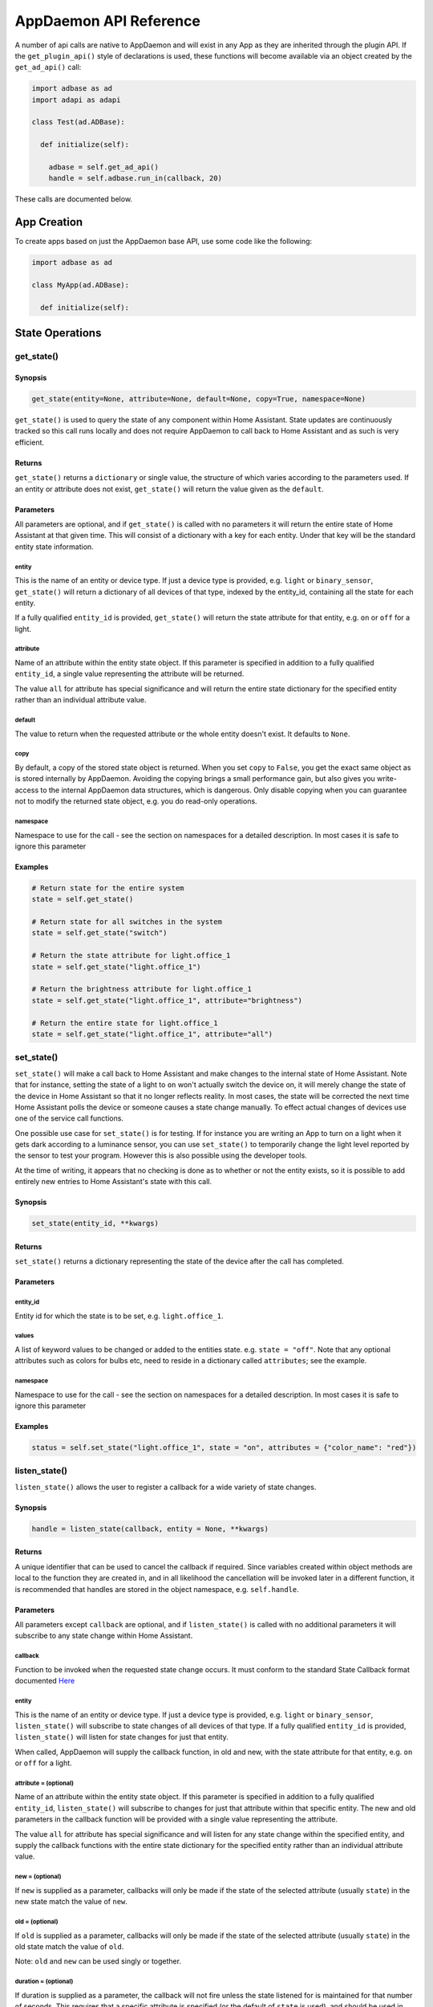 AppDaemon API Reference
=======================

A number of api calls are native to AppDaemon and will exist in any App as they are inherited through the plugin API. If the ``get_plugin_api()`` style of declarations is used, these functions will become available via an object created by the ``get_ad_api()`` call:

.. code:: python

    import adbase as ad
    import adapi as adapi

    class Test(ad.ADBase):

      def initialize(self):

        adbase = self.get_ad_api()
        handle = self.adbase.run_in(callback, 20)

These calls are documented below.

App Creation
------------

To create apps based on just the AppDaemon base API, use some code like the following:

.. code:: python

    import adbase as ad

    class MyApp(ad.ADBase):

      def initialize(self):


State Operations
----------------

get\_state()
~~~~~~~~~~~~

Synopsis
^^^^^^^^

.. code:: python

    get_state(entity=None, attribute=None, default=None, copy=True, namespace=None)

``get_state()`` is used to query the state of any component within Home
Assistant. State updates are continuously tracked so this call runs
locally and does not require AppDaemon to call back to Home Assistant
and as such is very efficient.

Returns
^^^^^^^

``get_state()`` returns a ``dictionary`` or single value, the structure of
which varies according to the parameters used. If an entity or attribute
does not exist, ``get_state()`` will return the value given as the
``default``.

Parameters
^^^^^^^^^^

All parameters are optional, and if ``get_state()`` is called with no
parameters it will return the entire state of Home Assistant at that
given time. This will consist of a dictionary with a key for each
entity. Under that key will be the standard entity state information.

entity
''''''

This is the name of an entity or device type. If just a device type is
provided, e.g. ``light`` or ``binary_sensor``, ``get_state()`` will
return a dictionary of all devices of that type, indexed by the
entity\_id, containing all the state for each entity.

If a fully qualified ``entity_id`` is provided, ``get_state()`` will
return the state attribute for that entity, e.g. ``on`` or ``off`` for a
light.

attribute
'''''''''

Name of an attribute within the entity state object. If this parameter
is specified in addition to a fully qualified ``entity_id``, a single
value representing the attribute will be returned.

The value ``all`` for attribute has special significance and will return
the entire state dictionary for the specified entity rather than an
individual attribute value.

default
'''''''

The value to return when the requested attribute or the whole entity
doesn't exist. It defaults to ``None``.

copy
''''

By default, a copy of the stored state object is returned. When you
set ``copy`` to ``False``, you get the exact same object as is stored
internally by AppDaemon. Avoiding the copying brings a small performance
gain, but also gives you write-access to the internal AppDaemon data
structures, which is dangerous. Only disable copying when you can
guarantee not to modify the returned state object, e.g. you do read-only
operations.

namespace
'''''''''

Namespace to use for the call - see the section on namespaces for a detailed description. In most cases it is safe to ignore this parameter

Examples
^^^^^^^^

.. code:: python

    # Return state for the entire system
    state = self.get_state()

    # Return state for all switches in the system
    state = self.get_state("switch")

    # Return the state attribute for light.office_1
    state = self.get_state("light.office_1")

    # Return the brightness attribute for light.office_1
    state = self.get_state("light.office_1", attribute="brightness")

    # Return the entire state for light.office_1
    state = self.get_state("light.office_1", attribute="all")

set\_state()
~~~~~~~~~~~~

``set_state()`` will make a call back to Home Assistant and make changes
to the internal state of Home Assistant. Note that for instance, setting the
state of a light to ``on`` won't actually switch the device on, it will
merely change the state of the device in Home Assistant so that it no
longer reflects reality. In most cases, the state will be corrected the
next time Home Assistant polls the device or someone causes a state
change manually. To effect actual changes of devices use one of the
service call functions.

One possible use case for ``set_state()`` is for testing. If for
instance you are writing an App to turn on a light when it gets dark
according to a luminance sensor, you can use ``set_state()`` to
temporarily change the light level reported by the sensor to test your
program. However this is also possible using the developer tools.

At the time of writing, it appears that no checking is done as to
whether or not the entity exists, so it is possible to add entirely new
entries to Home Assistant's state with this call.

Synopsis
^^^^^^^^

.. code:: python

    set_state(entity_id, **kwargs)

Returns
^^^^^^^

``set_state()`` returns a dictionary representing the state of the
device after the call has completed.

Parameters
^^^^^^^^^^

entity\_id
''''''''''

Entity id for which the state is to be set, e.g. ``light.office_1``.

values
''''''

A list of keyword values to be changed or added to the entities state.
e.g. ``state = "off"``. Note that any optional attributes such as colors
for bulbs etc, need to reside in a dictionary called ``attributes``; see
the example.

namespace
'''''''''

Namespace to use for the call - see the section on namespaces for a detailed description. In most cases it is safe to ignore this parameter


Examples
^^^^^^^^

.. code:: python

    status = self.set_state("light.office_1", state = "on", attributes = {"color_name": "red"})

listen\_state()
~~~~~~~~~~~~~~~

``listen_state()`` allows the user to register a callback for a wide
variety of state changes.

Synopsis
^^^^^^^^

.. code:: python

    handle = listen_state(callback, entity = None, **kwargs)

Returns
^^^^^^^

A unique identifier that can be used to cancel the callback if required.
Since variables created within object methods are local to the function
they are created in, and in all likelihood the cancellation will be
invoked later in a different function, it is recommended that handles
are stored in the object namespace, e.g. ``self.handle``.

Parameters
^^^^^^^^^^

All parameters except ``callback`` are optional, and if
``listen_state()`` is called with no additional parameters it will
subscribe to any state change within Home Assistant.

callback
''''''''

Function to be invoked when the requested state change occurs. It must
conform to the standard State Callback format documented `Here <APPGUIDE.html#state-callbacks>`__

entity
''''''

This is the name of an entity or device type. If just a device type is
provided, e.g. ``light`` or ``binary_sensor``, ``listen_state()`` will
subscribe to state changes of all devices of that type. If a fully
qualified ``entity_id`` is provided, ``listen_state()`` will listen for
state changes for just that entity.

When called, AppDaemon will supply the callback function, in old and
new, with the state attribute for that entity, e.g. ``on`` or ``off``
for a light.

attribute =  (optional)
'''''''''''''''''''''''

Name of an attribute within the entity state object. If this parameter
is specified in addition to a fully qualified ``entity_id``,
``listen_state()`` will subscribe to changes for just that attribute
within that specific entity. The new and old parameters in the callback
function will be provided with a single value representing the
attribute.

The value ``all`` for attribute has special significance and will listen
for any state change within the specified entity, and supply the
callback functions with the entire state dictionary for the specified
entity rather than an individual attribute value.

new =  (optional)
'''''''''''''''''

If ``new`` is supplied as a parameter, callbacks will only be made if
the state of the selected attribute (usually ``state``) in the new state
match the value of ``new``.

old =  (optional)
'''''''''''''''''

If ``old`` is supplied as a parameter, callbacks will only be made if
the state of the selected attribute (usually ``state``) in the old state
match the value of ``old``.

Note: ``old`` and ``new`` can be used singly or together.

duration =  (optional)
''''''''''''''''''''''

If duration is supplied as a parameter, the callback will not fire
unless the state listened for is maintained for that number of seconds.
This requires that a specific attribute is specified (or the
default of ``state`` is used), and should be used in conjunction with the ``old`` or
``new`` parameters, or both. When the callback is called, it is supplied
with the values of ``entity``, ``attr``, ``old`` and ``new`` that were
current at the time the actual event occured, since the assumption is
that none of them have changed in the intervening period.

if you use ``duration`` when listening for an entire device type rather than a specific entity, or for all state changes, you may get unpredictable results, so it is recommended that this parameter is only used in conjunction with the state of specific entities.

immediate = (optional)
''''''''''''''''''''''

True or False

Quick check enables the countdown for a ``delay`` parameter to start at the time
the callback is registered, rather than requiring one or more state changes. This can be useful if
for instance you want the duration to be triggered immediately if a light is already on.

If ``immediate`` is in use, and ``new`` and ``duration`` are both set, AppDaemon will check if the entity
is already set to the new state and if so it will start the clock immediately. In this case, old will be ignored
and when the timer triggers, its state will be set to None. If new or entity are not set, ``immediate`` will be ignored.

oneshot = (optional)
''''''''''''''''''''

True or False

If ``oneshot`` is true, the callback will be automatically cancelled after the first state change that results in a callback.

namespace = (optional)
''''''''''''''''''''''

Namespace to use for the call - see the section on namespaces for a detailed description. In most cases it is safe to ignore this parameter. The value ``global`` for namespace has special significance, and means that the callback will listen to state updates from any plugin.

pin = (optional)
''''''''''''''''

True or False

If True, the callback will be pinned to a particular thread.

pin_thread = (optional)
'''''''''''''''''''''''

0 - number of threads -1

Specify which thread from the worker pool the callback will be run by.

\*\*kwargs
''''''''''

Zero or more keyword arguments that will be supplied to the callback
when it is called.

Examples
^^^^^^^^

.. code:: python

    # Listen for any state change and return the state attribute
    self.handle = self.listen_state(self.my_callback)

    # Listen for any state change involving a light and return the state attribute
    self.handle = self.listen_state(self.my_callback, "light")

    # Listen for a state change involving light.office1 and return the state attribute
    self.handle = self.listen_state(self.my_callback, "light.office_1")

    # Listen for a state change involving light.office1 and return the entire state as a dict
    self.handle = self.listen_state(self.my_callback, "light.office_1", attribute = "all")

    # Listen for a change involving the brightness attribute of light.office1 and return the brightness attribute
    self.handle = self.listen_state(self.my_callback, "light.office_1", attribute = "brightness")

    # Listen for a state change involving light.office1 turning on and return the state attribute
    self.handle = self.listen_state(self.my_callback, "light.office_1", new = "on")

    # Listen for a change involving light.office1 changing from brightness 100 to 200 and return the brightness attribute
    self.handle = self.listen_state(self.my_callback, "light.office_1", attribute = "brightness", old = "100", new = "200")

    # Listen for a state change involving light.office1 changing to state on and remaining on for a minute
    self.handle = self.listen_state(self.my_callback, "light.office_1", new = "on", duration = 60)

    # Listen for a state change involving light.office1 changing to state on and remaining on for a minute
    # Trigger the delay immediately if the light is already on
    self.handle = self.listen_state(self.my_callback, "light.office_1", new = "on", duration = 60, immediate = True)

cancel\_listen\_state()
~~~~~~~~~~~~~~~~~~~~~~~

Cancel a ``listen_state()`` callback. This will mean that the App will
no longer be notified for the specific state change that has been
cancelled. Other state changes will continue to be monitored.

Synopsis
^^^^^^^^

.. code:: python

    cancel_listen_state(handle)

Returns
^^^^^^^

Nothing

Parameters
^^^^^^^^^^

handle
''''''

The handle returned when the ``listen_state()`` call was made.

Examples
^^^^^^^^

.. code:: python

    self.cancel_listen_state(self.office_light_handle)

info\_listen\_state()
~~~~~~~~~~~~~~~~~~~~~

Get information on state a callback from its handle.

Synopsis
^^^^^^^^

.. code:: python

    entity, attribute, kwargs = self.info_listen_state(self.handle)

Returns
^^^^^^^

entity, attribute, kwargs - the values supplied when the callback was
initially created.

Parameters
^^^^^^^^^^

handle
''''''

The handle returned when the ``listen_state()`` call was made.

Examples
^^^^^^^^

.. code:: python

    entity, attribute, kwargs = self.info_listen_state(self.handle)

Scheduler Calls
---------------

run\_in()
~~~~~~~~~

Run the callback in a defined number of seconds. This is used to add a
delay, for instance a 60 second delay before a light is turned off after
it has been triggered by a motion detector. This callback should always
be used instead of ``time.sleep()`` as discussed previously.

Synopsis
^^^^^^^^

.. code:: python

    self.handle = self.run_in(callback, delay, **kwargs)

Returns
^^^^^^^

A handle that can be used to cancel the timer.

Parameters
^^^^^^^^^^

callback
''''''''

Function to be invoked when the requested state change occurs. It must
conform to the standard Scheduler Callback format documented `Here <APPGUIDE.html#about-schedule-callbacks>`__.

delay
'''''

Delay, in seconds before the callback is invoked.

pin = (optional)
''''''''''''''''

True or False

If True, the callback will be pinned to a particular thread.

pin_thread = (optional)
'''''''''''''''''''''''

0 - number of threads -1

Specify which thread from the worker pool the callback will be run by.

\*\*kwargs
''''''''''

Arbitary keyword parameters to be provided to the callback function when
it is invoked.

Examples
^^^^^^^^

.. code:: python

    self.handle = self.run_in(self.run_in_c, 10)
    self.handle = self.run_in(self.run_in_c, , 5, title = "run_in5")

run\_once()
~~~~~~~~~~~

Run the callback once, at the specified time of day. If the time of day
is in the past, the callback will occur on the next day.

Synopsis
^^^^^^^^

.. code:: python

    self.handle = self.run_once(callback, time, **kwargs)

Returns
^^^^^^^

A handle that can be used to cancel the timer.

Parameters
^^^^^^^^^^

callback
''''''''

Function to be invoked when the requested state change occurs. It must
conform to the standard Scheduler Callback format documented `Here <APPGUIDE.html#about-schedule-callbacks>`__.

time
''''

Either a Python ``time`` object or a ``parse_time()`` formatted string that specifies when the callback will occur. If the time specified is in the past, the callback will occur the next day
at the specified time.

pin = (optional)
''''''''''''''''

True or False

If True, the callback will be pinned to a particular thread.

pin_thread = (optional)
'''''''''''''''''''''''

0 - number of threads -1

Specify which thread from the worker pool the callback will be run by.

\*\*kwargs
''''''''''

Arbitary keyword parameters to be provided to the callback function when
it is invoked.

Examples
^^^^^^^^

.. code:: python

    # Run at 4pm today, or 4pm tomorrow if it is already after 4pm
    import datetime
    ...
    runtime = datetime.time(16, 0, 0)
    handle = self.run_once(self.run_once_c, runtime)

    # With parse_time() formatting
    # run at 10:30
    handle = self.run_once(self.run_once_c, "10:30:00")
    # run at sunset
    handle = self.run_once(self.run_once_c, "sunset")
    # run an hour after sunrise
    handle = self.run_once(self.run_once_c, "sunrise + 01:00:00")

run\_at()
~~~~~~~~~

Run the callback once, at the specified date and time.

Synopsis
^^^^^^^^

.. code:: python

    self.handle = self.run_at(callback, datetime, **kwargs)

Returns
^^^^^^^

A handle that can be used to cancel the timer. ``run_at()`` will raise
an exception if the specified time is in the past.

Parameters
^^^^^^^^^^

callback
''''''''

Function to be invoked when the requested state change occurs. It must
conform to the standard Scheduler Callback format documented `Here <APPGUIDE.html#about-schedule-callbacks>`__.

datetime
''''''''

Either a Python ``datetime`` object or a ``parse_datetime()`` formatted string that specifies when the callback will
occur.

pin = (optional)
''''''''''''''''

True or False

If True, the callback will be pinned to a particular thread.

pin_thread = (optional)
'''''''''''''''''''''''

0 - number of threads -1

Specify which thread from the worker pool the callback will be run by.

\*\*kwargs
''''''''''

Arbitary keyword parameters to be provided to the callback function when
it is invoked.

Examples
^^^^^^^^

.. code:: python

    # Run at 4pm today
    import datetime
    ...
    runtime = datetime.time(16, 0, 0)
    today = datetime.date.today()
    event = datetime.datetime.combine(today, runtime)
    handle = self.at(self.run_at_c, event)

    # With parse_time() formatting
    # run at 10:30 today
    handle = self.at(self.run_at_c, "10:30:00")
    # Run on a specific date and time
    handle = self.at(self.run_at_c, "2018-12-11 10:30:00")
    # run at the next sunset
    handle = self.at(self.run_at_c, "sunset")
    # run an hour after the next sunrise
    handle = self.at(self.run_at_c, "sunrise + 01:00:00")

run\_daily()
~~~~~~~~~~~~

Execute a callback at the same time every day. If the time has already
passed, the function will not be invoked until the following day at the
specified time.

Synopsis
^^^^^^^^

.. code:: python

    self.handle = self.run_daily(callback, start, **kwargs)

Returns
^^^^^^^

A handle that can be used to cancel the timer.

Parameters
^^^^^^^^^^

callback
''''''''

Function to be invoked when the requested state change occurs. It must
conform to the standard Scheduler Callback format documented `Here <APPGUIDE.html#about-schedule-callbacks>`__.

start
'''''

A Python ``time`` object  or a ``parse_datetime()`` formatted string that specifies when the callback will occur. If
the time specified is in the past, the callback will occur the next day
at the specified time.

When specifying sunrise or sunset relative times using the ``parse_datetime()`` format, the time of the callback will be adjusted every day to track the actual value of sunrise or sunset.

pin = (optional)
''''''''''''''''

True or False

If True, the callback will be pinned to a particular thread.

pin_thread = (optional)
'''''''''''''''''''''''

0 - number of threads -1

Specify which thread from the worker pool the callback will be run by.

\*\*kwargs
''''''''''

Arbitrary keyword parameters to be provided to the callback function when
it is invoked.

Examples
^^^^^^^^

.. code:: python

    # Run daily at 7pm
    import datetime
    ...
    runtime = datetime.time(19, 0, 0)
    self.run_daily(self.run_daily_c, runtime)

    # With parse_time() formatting
    # run at 10:30 every day
    handle = self.run_daily(self.run_daily_c, "10:30:00")
    # Run every day at sunrise
    handle = self.run_daily(self.run_daily_c, "sunrise")
    # Run every day an hour after sunset
    handle = self.run_daily(self.run_daily_c, "sunset + 01:00:00")

run\_hourly()
~~~~~~~~~~~~~

Execute a callback at the same time every hour. If the time has already
passed, the function will not be invoked until the following hour at the
specified time.

Synopsis
^^^^^^^^

.. code:: python

    self.handle = self.run_hourly(callback, start, **kwargs)

Returns
^^^^^^^

A handle that can be used to cancel the timer.

Parameters
^^^^^^^^^^

callback
''''''''

Function to be invoked when the requested state change occurs. It must
conform to the standard Scheduler Callback format documented `Here <APPGUIDE.html#about-schedule-callbacks>`__.

start
'''''

A Python ``time`` object that specifies when the callback will occur,
the hour component of the time object is ignored. If the time specified
is in the past, the callback will occur the next hour at the specified
time. If time is not supplied, the callback will start an hour from the
time that ``run_hourly()`` was executed.

pin = (optional)
''''''''''''''''

True or False

If True, the callback will be pinned to a particular thread.

pin_thread = (optional)
'''''''''''''''''''''''

0 - number of threads -1

Specify which thread from the worker pool the callback will be run by.

\*\*kwargs
''''''''''

Arbitary keyword parameters to be provided to the callback function when
it is invoked.

Examples
^^^^^^^^

.. code:: python

     Run every hour, on the hour
    import datetime
    ...
    runtime = datetime.time(0, 0, 0)
    self.run_hourly(self.run_hourly_c, runtime)

run\_minutely()
~~~~~~~~~~~~~~~

Execute a callback at the same time every minute. If the time has
already passed, the function will not be invoked until the following
minute at the specified time.

Synopsis
^^^^^^^^

.. code:: python

    self.handle = self.run_minutely(callback, start, **kwargs)

Returns
^^^^^^^

A handle that can be used to cancel the timer.

Parameters
^^^^^^^^^^

callback
''''''''

Function to be invoked when the requested state change occurs. It must
conform to the standard Scheduler Callback format documented `Here <APPGUIDE.html#about-schedule-callbacks>`__.

start
'''''

A Python ``time`` object that specifies when the callback will occur,
the hour and minute components of the time object are ignored. If the
time specified is in the past, the callback will occur the next hour at
the specified time. If time is not supplied, the callback will start a
minute from the time that ``run_minutely()`` was executed.

pin = (optional)
''''''''''''''''

True or False

If True, the callback will be pinned to a particular thread.

pin_thread = (optional)
'''''''''''''''''''''''

0 - number of threads -1

Specify which thread from the worker pool the callback will be run by.

\*\*kwargs
''''''''''

Arbitrary keyword parameters to be provided to the callback function when
it is invoked.

Examples
^^^^^^^^

.. code:: python

     Run Every Minute on the minute
    import datetime
    ...
    time = datetime.time(0, 0, 0)
    self.run_minutely(self.run_minutely_c, time)

run\_every()
~~~~~~~~~~~~

Execute a repeating callback with a configurable delay starting at a
specific time.

Synopsis
^^^^^^^^

.. code:: python

    self.handle = self.run_every(callback, time, repeat, **kwargs)

Returns
^^^^^^^

A handle that can be used to cancel the timer.

Parameters
^^^^^^^^^^

callback
''''''''

Function to be invoked when the requested state change occurs. It must
conform to the standard Scheduler Callback format documented `Here <APPGUIDE.html#about-schedule-callbacks>`__.

time
''''

A Python ``datetime`` object that specifies when the initial callback
will occur.

repeat
''''''

After the initial callback has occurred, another will occur every
``repeat`` seconds.

pin = (optional)
''''''''''''''''

True or False

If True, the callback will be pinned to a particular thread.

pin_thread = (optional)
'''''''''''''''''''''''

0 - number of threads -1

Specify which thread from the worker pool the callback will be run by.

\*\*kwargs
''''''''''

Arbitary keyword parameters to be provided to the callback function when
it is invoked.

Examples
^^^^^^^^

.. code:: python

     Run every 17 minutes starting in 2 hours time
    import datetime
    ...
    self.run_every(self.run_every_c, time, 17 * 60)

cancel\_timer()
~~~~~~~~~~~~~~~

Cancel a previously created timer

Synopsis
^^^^^^^^

.. code:: python

    self.cancel_timer(handle)

Returns
^^^^^^^

None

Parameters
^^^^^^^^^^

handle
''''''

A handle value returned from the original call to create the timer.

Examples
^^^^^^^^

.. code:: python

    self.cancel_timer(handle)

info\_timer()
~~~~~~~~~~~~~

Get information on a scheduler event from its handle. If the handle is an 
invalid one, or the timer had been executed, it will retrun a ``None``

Synopsis
^^^^^^^^

.. code:: python

    time, interval, kwargs = self.info_timer(handle)

Returns
^^^^^^^

time - datetime object representing the next time the callback will be
fired

interval - repeat interval if applicable, ``0`` otherwise.

kwargs - the values supplied when the callback was initially created.

None - if handle is invalid or timer no longer exists

Parameters
^^^^^^^^^^

handle
''''''

The handle returned when the scheduler call was made.

Examples
^^^^^^^^

.. code:: python

    time, interval, kwargs = self.info_timer(handle)

Sunrise and Sunset
------------------

run\_at\_sunrise()
~~~~~~~~~~~~~~~~~~

Run a callback every day at or around sunrise.

Synopsis
^^^^^^^^

.. code:: python

    self.handle = self.run_at_sunrise(callback, offset=0, **kwargs)

Returns
^^^^^^^

A handle that can be used to cancel the timer.

Parameters
^^^^^^^^^^

callback
''''''''

Function to be invoked when the requested state change occurs. It must
conform to the standard Scheduler Callback format documented `Here <APPGUIDE.html#about-schedule-callbacks>`__.

offset =
'''''''''

The time in seconds that the callback should be delayed after sunrise. A
negative value will result in the callback occurring before sunrise.
This parameter cannot be combined with ``random_start`` or
``random_end``

pin = (optional)
''''''''''''''''

True or False

If True, the callback will be pinned to a particular thread.

pin_thread = (optional)
'''''''''''''''''''''''

0 - number of threads -1

Specify which thread from the worker pool the callback will be run by.

\*\*kwargs
''''''''''

Arbitary keyword parameters to be provided to the callback function when
it is invoked.

Examples
^^^^^^^^

.. code:: python

    import datetime
    ...
     Run 45 minutes before sunset
    self.run_at_sunrise(self.sun, offset = datetime.timedelta(minutes = -45).total_seconds(), "Sunrise -45 mins")
     or you can just do the math yourself
    self.run_at_sunrise(self.sun, offset = 30 * 60, "Sunrise +30 mins")
     Run at a random time +/- 60 minutes from sunrise
    self.run_at_sunrise(self.sun, random_start = -60*60, random_end = 60*60, "Sunrise, random +/- 60 mins")
     Run at a random time between 30 and 60 minutes before sunrise
    self.run_at_sunrise(self.sun, random_start = -60*60, random_end = 30*60, "Sunrise, random - 30 - 60 mins")

run\_at\_sunset()
~~~~~~~~~~~~~~~~~

Run a callback every day at or around sunset.

Synopsis
^^^^^^^^

.. code:: python

    self.handle = self.run_at_sunset(callback, offset=0, **kwargs)

Returns
^^^^^^^

A handle that can be used to cancel the timer.

Parameters
^^^^^^^^^^

callback
''''''''

Function to be invoked when the requested state change occurs. It must
conform to the standard Scheduler Callback format documented `Here <APPGUIDE.html#about-schedule-callbacks>`__.

offset =
'''''''''

The time in seconds that the callback should be delayed after sunrise. A
negative value will result in the callback occurring before sunrise.
This parameter cannot be combined with ``random_start`` or
``random_end``

pin = (optional)
''''''''''''''''

True or False

If True, the callback will be pinned to a particular thread.

pin_thread = (optional)
'''''''''''''''''''''''

0 - number of threads -1

Specify which thread from the worker pool the callback will be run by.

\*\*kwargs
''''''''''

Arbitary keyword parameters to be provided to the callback function when
it is invoked.

Examples
^^^^^^^^

.. code:: python

     Example using timedelta
    import datetime
    ...
    self.run_at_sunset(self.sun, offset = datetime.timedelta(minutes = -45).total_seconds(), "Sunset -45 mins")
     or you can just do the math yourself
    self.run_at_sunset(self.sun, offset = 30 * 60, "Sunset +30 mins")
     Run at a random time +/- 60 minutes from sunset
    self.run_at_sunset(self.sun, random_start = -60*60, random_end = 60*60, "Sunset, random +/- 60 mins")
     Run at a random time between 30 and 60 minutes before sunset
    self.run_at_sunset(self.sun, random_start = -60*60, random_end = 30*60, "Sunset, random - 30 - 60 mins")

sunrise()
~~~~~~~~~

Return the time that the next Sunrise will occur.

Synopsis
^^^^^^^^

.. code:: python

    self.sunrise()

Returns
^^^^^^^

A Python datetime that represents the next time Sunrise will occur.

Examples
^^^^^^^^

.. code:: python

    rise_time = self.sunrise()

sunset()
~~~~~~~~

Return the time that the next Sunset will occur.

Synopsis
^^^^^^^^

.. code:: python

    self.sunset()

Returns
^^^^^^^

A Python datetime that represents the next time Sunset will occur.

Examples
^^^^^^^^

.. code:: python

    set_time = self.sunset()

sun\_up()
~~~~~~~~~

A function that allows you to determine if the sun is currently up.

Synopsis
^^^^^^^^

.. code:: python

    result = self.sun_up()

Returns
^^^^^^^

``True`` if the sun is up, False otherwise.

Examples
^^^^^^^^

.. code:: python

    if self.sun_up():
        do something

sun\_down()
~~~~~~~~~~~

A function that allows you to determine if the sun is currently down.

Synopsis
^^^^^^^^

.. code:: python

    result = self.sun_down()

Returns
^^^^^^^

``True`` if the sun is down, False otherwise.

Examples
^^^^^^^^

.. code:: python

    if self.sun_down():
        do something

Events
------

listen\_event()
~~~~~~~~~~~~~~~

Listen event sets up a callback for a specific event, or any event.

Synopsis
^^^^^^^^

.. code:: python

    handle = listen_event(callback, event = None, **kwargs):

Returns
^^^^^^^

A handle that can be used to cancel the callback.

Parameters
^^^^^^^^^^

callback
''''''''

Function to be invoked when the requested state change occurs. It must
conform to the standard Event Callback format documented `Here <APPGUIDE.html#about-event-callbacks>`__.

event
'''''

Name of the event to subscribe to. Can be a standard Home Assistant
event such as ``service_registered`` or an arbitrary custom event such
as ``"MODE_CHANGE"``. If no event is specified, ``listen_event()`` will
subscribe to all events.

namespace = (optional)
''''''''''''''''''''''

Namespace to use for the call - see the section on namespaces for a detailed description. In most cases it is safe to ignore this parameter. The value ``global`` for namespace has special significance, and means that the callback will lsiten to state updates from any plugin.

pin = (optional)
''''''''''''''''

True or False

If True, the callback will be pinned to a particular thread.

pin_thread = (optional)
'''''''''''''''''''''''

0 - number of threads -1

Specify which thread from the worker pool the callback will be run by.


\*\*kwargs (optional)
'''''''''''''''''''''

One or more keyword value pairs representing App specific parameters to
supply to the callback. If the keywords match values within the event
data, they will act as filters, meaning that if they don't match the
values, the callback will not fire.

As an example of this, a Minimote controller when activated will
generate an event called ``zwave.scene_activated``, along with 2 pieces
of data that are specific to the event - ``entity_id`` and ``scene``. If
you include keyword values for either of those, the values supplied to
the \`listen\_event()1 call must match the values in the event or it
will not fire. If the keywords do not match any of the data in the event
they are simply ignored.

Filtering will work with any event type, but it will be necessary to
figure out the data associated with the event to understand what values
can be filtered on. This can be achieved by examining Home Assistant's
logfiles when the event fires.

Examples
^^^^^^^^

.. code:: python

    self.listen_event(self.mode_event, "MODE_CHANGE")
     Listen for a minimote event activating scene 3:
    self.listen_event(self.generic_event, "zwave.scene_activated", scene_id = 3)
     Listen for a minimote event activating scene 3 from a specific minimote:
    self.listen_event(self.generic_event, "zwave.scene_activated", entity_id = "minimote_31", scene_id = 3)

cancel\_listen\_event()
~~~~~~~~~~~~~~~~~~~~~~~

Cancels callbacks for a specific event.

Synopsis
^^^^^^^^

.. code:: python

    cancel_listen_event(handle)

Returns
^^^^^^^

None.

Parameters
^^^^^^^^^^

handle
''''''

A handle returned from a previous call to ``listen_event()``.

Examples
^^^^^^^^

.. code:: python

    self.cancel_listen_event(handle)

info\_listen\_event()
~~~~~~~~~~~~~~~~~~~~~

Get information on an event callback from its handle.

Synopsis
^^^^^^^^

.. code:: python

    service, kwargs = self.info_listen_event(handle)

Returns
^^^^^^^

service, kwargs - the values supplied when the callback was initially
created.

Parameters
^^^^^^^^^^

handle
''''''

The handle returned when the ``listen_event()`` call was made.

Examples
^^^^^^^^

.. code:: python

    service, kwargs = self.info_listen_event(handle)

fire\_event()
~~~~~~~~~~~~~

Fire an event on the AppDaemon bus, for apps and plugins.

Fire event will propagate the event to whichever namespace is currently active. If a plugin is in use for the namespace, fire_event() will use the plugin to fire the event rather than firing it locally, under the assumption that the event will be returned to AppDamon via the plugin's event monitoring.

Synopsis
^^^^^^^^

.. code:: python

    fire_event(event, **kwargs)

Returns
^^^^^^^

None.

Parameters
^^^^^^^^^^

event
'''''

Name of the event. Can be a standard Home Assistant event such as
``service_registered`` or an arbitrary custom event such as
``"MODE_CHANGE"``.

namespace = (optional)
''''''''''''''''''''''

Namespace to use for the call - see the section on namespaces for a detailed description. In most cases it is safe to ignore this parameter



\*\*kwargs
''''''''''

Zero or more keyword arguments that will be supplied as part of the
event.

Examples
^^^^^^^^

.. code:: python

    self.fire_event("MY_CUSTOM_EVENT", jam="true")




Miscellaneous Helper Functions
------------------------------

time()
~~~~~~

Returns a python ``time`` object representing the current time. Use this
in preference to the standard Python ways to discover the current time,
especially when using the "Time Travel" feature for testing.

Synopsis
^^^^^^^^

.. code:: python

    time()

Returns
^^^^^^^

A localised Python time object representing the current AppDaemon time.

Parameters
^^^^^^^^^^

None

Example
^^^^^^^

.. code:: python

    now = self.time()

date()
~~~~~~

Returns a python ``date`` object representing the current date. Use this
in preference to the standard Python ways to discover the current date,
especially when using the "Time Travel" feature for testing.

Synopsis
^^^^^^^^

.. code:: python

    date()

Returns
^^^^^^^

A localised Python time object representing the current AppDaemon date.

Parameters
^^^^^^^^^^

None

Example
^^^^^^^

.. code:: python

    today = self.date()

datetime()
~~~~~~~~~~

Returns a python ``datetime`` object representing the current date and
time. Use this in preference to the standard Python ways to discover the
current time, especially when using the "Time Travel" feature for
testing.

Synopsis
^^^^^^^^

.. code:: python

    datetime()

Returns
^^^^^^^

A localised Python datetime object representing the current AppDaemon
date and time.

Parameters
^^^^^^^^^^

None

Example
^^^^^^^

.. code:: python

    now = self.datetime()

convert\_utc()
~~~~~~~~~~~~~~

Home Assistant provides timestamps of several different sorts that may
be used to gain additional insight into state changes. These timestamps
are in UTC and are coded as ISO 8601 Combined date and time strings.
``convert_utc()`` will accept one of these strings and convert it to a
localised Python datetime object representing the timestamp

Synopsis
^^^^^^^^

.. code:: python

    convert_utc(utc_string)

Returns
^^^^^^^

``convert_utc(utc_string)`` returns a localised Python datetime object
representing the timestamp.

Parameters
^^^^^^^^^^

utc\_string
'''''''''''

An ISO 8601 encoded date and time string in the following format:
``2016-07-13T14:24:02.040658-04:00``

Example
^^^^^^^

parse\_time()
~~~~~~~~~~~~~

Takes a string representation of a time, or sunrise or sunset offset and
converts it to a ``datetime.time`` object.

Synopsis
^^^^^^^^

.. code:: python

    parse_time(time_string)

Returns
^^^^^^^

A ``datetime.time`` object, representing the time given in the
``time_string`` argument.

Parameters
^^^^^^^^^^

time\_string
''''''''''''

A representation of the time in a string format with one of the
following formats:

-  HH:MM:SS - the time in Hours Minutes and Seconds, 24 hour format.
-  sunrise\|sunset [+\|- HH:MM:SS]- time of the next sunrise or sunset
   with an optional positive or negative offset in Hours Minutes and
   seconds

Example
^^^^^^^

.. code:: python

    time = self.parse_time("17:30:00")
    time = self.parse_time("sunrise")
    time = self.parse_time("sunset + 00:30:00")
    time = self.parse_time("sunrise + 01:00:00")

parse\_datetime()
~~~~~~~~~~~~~~~~~

Takes a string representation of a date and time, or sunrise or sunset offset and
converts it to a ``datetime.datetime`` object.

Synopsis
^^^^^^^^

.. code:: python

    parse_time(time_string)

Returns
^^^^^^^

A ``datetime.datetimetime`` object, representing the time and date given in the
``time_string`` argument.

Parameters
^^^^^^^^^^

time\_string
''''''''''''

A representation of the time in a string format with one of the
following formats:

-  YY-MM-DD HH:MM:SS - the date and time in Year, Month, Day, Hours Minutes and Seconds, 24 hour format.
-  HH:MM:SS - the time in Hours Minutes and Seconds, 24 hour format.
-  sunrise\|sunset [+\|- HH:MM:SS]- time of the next sunrise or sunset
   with an optional positive or negative offset in Hours Minutes and
   seconds

If the ``HH:MM:SS`` format is used, the resulting datetime object will have today's date.

Example
^^^^^^^

.. code:: python

    time = self.parse_time("2018-08-09 17:30:00")
    time = self.parse_time("17:30:00")
    time = self.parse_time("sunrise")
    time = self.parse_time("sunset + 00:30:00")
    time = self.parse_time("sunrise + 01:00:00")

now\_is\_between()
~~~~~~~~~~~~~~~~~~

Takes two string representations of a time, or sunrise or sunset offset
and returns true if the current time is between those 2 times.
``now_is_between()`` can correctly handle transitions across midnight.

Synopsis
^^^^^^^^

.. code:: python

    now_is_between(start_time_string, end_time_string)

Returns
^^^^^^^

``True`` if the current time is within the specified start and end
times, ``False`` otherwise.

Parameters
^^^^^^^^^^

start\_time\_string, end\_time\_string
''''''''''''''''''''''''''''''''''''''

A representation of the start and end time respectively in a string
format with one of the following formats:

-  HH:MM:SS - the time in Hours Minutes and Seconds, 24 hour format.
-  ``sunrise``\ \|\ ``sunset`` [+\|- HH:MM:SS]- time of the next sunrise
   or sunset with an optional positive or negative offset in Hours
   Minutes and seconds

Example
^^^^^^^

.. code:: python

    if self.now_is_between("17:30:00", "08:00:00"):
        do something
    if self.now_is_between("sunset - 00:45:00", "sunrise + 00:45:00"):
        do something

entity\_exists()
~~~~~~~~~~~~~~~~

Synopsis
^^^^^^^^

.. code:: python

    entity_exists(entity)

``entity_exists()`` is used to verify if a given entity exists in Home
Assistant or not. When working with multiple Home Assistant instances, it is
possible to specify the namespace, so that it checks within the right instance in
in the event the app is working in a different instance. Also when using this function,
it is also possible to check if an Appdaemon entity exists.

Returns
^^^^^^^

``entity_exists()`` returns ``True`` if the entity exists, ``False``
otherwise.

Parameters
^^^^^^^^^^

entity
''''''

The fully qualified name of the entity to check for (including the
device type)

namespace = (optional)
''''''''''''''''''''''

Namespace to use for the call - see the section on namespaces for a detailed description. In most cases it is safe to ignore this parameter

Examples
^^^^^^^^

.. code:: python

    # Return True if the entity light.living_room exist within the app's namespace
    if self.entity_exists("light.living_room"):
      do something

    # Return True if the entity mqtt.security_settings exist within the mqtt namespace
    # if the app is operating in a different namespace like default
    if self.entity_exists("mqtt.security_settings", namespace = "mqtt"):
      do something

      ...

save\_namespace()
~~~~~~~~~~~~~~~~

Synopsis
^^^^^^^^

.. code:: python

    self.save_namespace()

``save_namespace()`` in user defined namespaces, this makes it possible to save entities created in 
these namespaces into a ``File`` file. This way, when AD restarts these entities will be reloaded 
into AD with its previous states within the namespace. This can be used as a basic form of non-volitile
storage of entity data. Depending on the configuration of the namespace, this function can be setup to 
constantly be running automatically or only when AD shutsdown. This function also allows for 
users to manually execute the command as when needed.

Returns
^^^^^^^

``save_namespace()`` returns ``None``.

Parameters
^^^^^^^^^^

namespace = (optional)
''''''''''''''''''''''

Namespace to use for the call - see the section on namespaces for a detailed description. In most cases it is safe to ignore this parameter. It should be noted that this only supports user defined namespaces, and not those tied to a plugin like ``HASS``.

Examples
^^^^^^^^

.. code:: python

    # save all entities in the namespace
    self.save_namespace()
      ...

remove\_entity()
~~~~~~~~~~~~~~~~

Synopsis
^^^^^^^^

.. code:: python

    self.remove_entity(entity)

``remove_entity(entity)`` Can be used to delete entities created within a namespaces in AD.
So if an entity was created, and its deemed no longer needed, by using this function,
the entity can be removed from AD permanently.

Returns
^^^^^^^

``remove_entity()`` returns ``None``.

Parameters
^^^^^^^^^^

entity
''''''

The fully qualified name of the entity to check for (including the
device type)

namespace = (optional)
''''''''''''''''''''''

Namespace to use for the call - see the section on namespaces for a detailed description. In most cases it is safe to ignore this parameter. It should be noted that though it can be used in namespaces tied to a plugin like ``HASS``, but as AD continously checks
and updates its entites from ``HASS``. If an entity genrated in ``HASS`` is removed, it will be replaced when AD updates. But its
an entity created by AD in the ``HASS`` namespace, the entity will be permanently deleted.

Examples
^^^^^^^^

.. code:: python

    # delete the entity in the present namespace
    self.remove_entity('sensor.living_room')
    
    # delete the entity in the mqtt namespace
    self.remove_entity('mqtt.living_room_temperature', namespace = 'mqtt')

      ...
      
set\_production\_mode()
~~~~~~~~~~~~~~~~

Synopsis
^^^^^^^^

.. code:: python

    self.set_production_mode(mode=True)

``set_production_mode(mode)`` can be used to deactivate and activate the production
mode in AD. When called without declaring passing any arguements, ``mode`` defaults to ``True``: 

Returns
^^^^^^^

``mode`` or ``None`` if wrong parameter is passed.

Parameters
^^^^^^^^^^

mode
''''''

This must be boolean so either ``True`` or ``False``.

get\_app()
~~~~~~~~~~

``get_app()`` will return the instantiated object of another app running
within the system. This is useful for calling functions or accessing
variables that reside in different apps without requiring duplication of
code.

Synopsis
^^^^^^^^

.. code:: python

    get_app(self, name)

Parameters
^^^^^^^^^^

name
''''

Name of the app required. This is the name specified in header section
of the config file, not the module or class.

Returns
^^^^^^^

An object reference to the class.

Example
^^^^^^^

.. code:: python

    MyApp = self.get_app("MotionLights")
    MyApp.turn_light_on()

get\_plugin_api()
~~~~~~~~~~~~~~~~~

``get_plugin_api()`` will return an object suitable for running specific API calls on for a particular plugin. This method is used to enable an app to work with multiple plugins. The object will support all methods that an app derived from the plugin's class would, via the self notation, but will contain methods and configuration data for the target plugin rather than the plugin the App itself was derived from.

Synopsis
^^^^^^^^

.. code:: python

    get_app(self, plugin)

Parameters
^^^^^^^^^^

plugin
''''''

Name of the plugin required. This is the name specified as the top level of the plugin configuration. For instance, with the following configuration:

.. code:: yaml

  plugins:
    HASS:
      type: hass
        ...

The name used in the ``get_plugin_api()`` call would be ``HASS``.

Returns
^^^^^^^

An object reference to the class.

Example
^^^^^^^

This example shows an App built using the hassapi also using an mqtt api call.

.. code:: python

    import hassapi as hass

    class GetAPI(hass.Hass):

      def initialize(self):

        # Hass API Call
        self.turn_on("light.office")

        # Grab an object for the MQTT API
        self.mqtt = self.get_plugin_api("MQTT")

        # Make MQTT API Call
        self.mqtt.mqtt_publish("topic", payload = "Payload"):

get\_ad_api()
~~~~~~~~~~~~~

``get_ad_api()`` will return an object suitable for running AppDaemon base API calls, for instance scheduler or state calls, in fact all the calls documented in this section. This call requires an import of ``adbase``.

Synopsis
^^^^^^^^

.. code:: python

    get_app(self, plugin)

Parameters
^^^^^^^^^^

None.

Returns
^^^^^^^

An object reference to the class.

Example
^^^^^^^

This example shows an App getting an ADAPI object to make a scheduler call.

.. code:: python

    import adbase as ad
    import adapi as adapi

    class Test(ad.ADBase):

      def initialize(self):

        adbase = self.get_ad_api()
        handle = self.adbase.run_in(callback, 20)


split\_device\_list()
~~~~~~~~~~~~~~~~~~~~~

``split_device_list()`` will take a comma separated list of device types
(or anything else for that matter) and return them as an iterable list.
This is intended to assist in use cases where the App takes a list of
entities from an argument, e.g. a list of sensors to monitor. If only
one entry is provided, an iterable list will still be returned to avoid
the need for special processing.

Synopsis
^^^^^^^^

.. code:: python

    devices = split_device_list(list)

Parameters
^^^^^^^^^^

list
''''

Comma separated list of devices to be split (no spaces)

Returns
^^^^^^^

A list of split devices with 1 or more entries.

Example
^^^^^^^

.. code:: python

    for sensor in self.split_device_list(self.args["sensors"]):
        do something for each sensor, e.g. make a state subscription

Logfiles
--------

log()
~~~~~

Synopsis
^^^^^^^^

.. code:: python

    log(message, *args, level = "INFO", ascii_encode="True", log="some log", **kwargs)

Returns
^^^^^^^

Nothing

Parameters
^^^^^^^^^^

Message
'''''''

The message to log.

level
'''''

The log level of the message - takes a string representing the standard
logger levels.

ascii_encode
''''''''''''

Switch to disable the encoding of all log messages to ascii. Set this to
true if you want to log UTF-8 characters. (Default: True)

log
'''

Send the message to a specific log, either system or user_defined. System logs are ``main_log``, ``error_log``, ```diag_log`` or ``access_log``. Any other value in use here must have a corresponding userdefined entyr in the ``logs`` section of appdaemon.yaml.

Examples
^^^^^^^^

.. code:: python

    self.log("Log Test: Parameter is %s", some_variable)
    self.log("Log Test: Parameter is %s", some_variable, log="test_log")
    self.log("Log Test: Parameter is %s", some_variable, level = "ERROR")
    self.log("Line: __line__, module: __module__, function: __function__, Message: Something bad happened")
    self.log("value is %s", some_value)
    self.log("Stack is", some_value, level="WARNING", stack_info=True)

error()
~~~~~~~

Synopsis
^^^^^^^^

.. code:: python

    error(message, level = "WARNING")

Returns
^^^^^^^

Nothing

Parameters
^^^^^^^^^^

Message
'''''''

The message to log.

level
'''''

The log level of the message - takes a string representing the standard
logger levels.

Examples
^^^^^^^^

.. code:: python

    self.error("Some Warning string")
    self.error("Some Critical string", level = "CRITICAL")


If you want to perform more elaborate logging or formatting, the underlying ``logger`` objects can be obtained:

get_main_log()
~~~~~~~~~~~~~~

Synopsis
^^^^^^^^

.. code:: python

    self.get_main_log()


Returns
^^^^^^^

The underlying ``logger`` object used for the main log.

Examples
^^^^^^^^

.. code:: python

    log = self.get_main_log()
    log.critical("Log a critical error")


get_error_log()
~~~~~~~~~~~~~~~

Synopsis
^^^^^^^^

.. code:: python

    self.get_error_log()


Returns
^^^^^^^

The underlying ``logger`` object used for the error log.

Examples
^^^^^^^^

.. code:: python

    error_log = self.get_error_log()
    error_log.error("Log an error", stack_info=True, exc_info=True)

get_user_log()
~~~~~~~~~~~~~~

Synopsis
^^^^^^^^

.. code:: python

    self.get_user_log("test_log")

Parameters
^^^^^^^^^^

log
'''

The name of the log you wnat to get the underrlying logger object from, as described in the ``logs`` section of appdaemon.yaml.

Returns
^^^^^^^

The underlying ``logger`` object used for the error log.

Examples
^^^^^^^^

.. code:: python

    error_log = self.get_error_log()
    error_log.error("Log an error", stack_info=True, exc_info=True)

listen_log()
~~~~~~~~~~~~

Register the app to receive a callback every time an app logs a message.

Synopsis
^^^^^^^^

.. code:: python

    self.listen_log(callback, level, **kwargs)

Parameters
^^^^^^^^^^

callback
''''''''

Function to be called when a message is logged

level
'''''

Logging level to be used - lower levels will not be forwarded to the app. Defaults to "INFO".

log (optional)
''''''''''''''

Name of the log to listen to, default is all logs. The name should be one of the 4 built in types (``main_log``, ``error`log``, ``diag_log``, ``access_log``) or a user defined log entry.

pin = (optional)
''''''''''''''''

True or False

If True, the callback will be pinned to a particular thread.

pin_thread = (optional)
'''''''''''''''''''''''

0 - number of threads -1

Specify which thread from the worker pool the callback will be run by.

\*\*kwargs
''''''''''

Zero or more keyword arguments that will be supplied to the callback
when it is called.

Returns
^^^^^^^

A unique identifier that can be used to cancel the callback if required.
Since variables created within object methods are local to the function
they are created in, and in all likelihood the cancellation will be
invoked later in a different function, it is recommended that handles
are stored in the object namespace, e.g. ``self.handle``.

Examples
^^^^^^^^

.. code:: python

    self.handle = self.listen_log(self.cb, "WARNING")
    self.handle = self.listen_log(self.cb, "WARNING", log="main_log")
    self.handle = self.listen_log(self.cb, "WARNING", log="my_custom_log")

cancel_log()
~~~~~~~~~~~~

Cancel the log callback for an app.

Synopsis
^^^^^^^^

.. code:: python

    self.cancel_listen_log(handle)

Parameters
^^^^^^^^^^

handle
''''''

The handle returned when the ``listen_log()`` call was made.

Returns
^^^^^^^

None.

Examples
^^^^^^^^

.. code:: python

    self.cancel_listen_log()

About listen_log() Callbacks
~~~~~~~~~~~~~~~~~~~~~~~~~~~~

The signature for a callback used with ``listen_log()`` is as follows:

.. code:: python

    def cb(self, name, ts, level, message):


``name`` is the name of the app that logged the message
``ts`` is the timestamp of the message
``level`` is the severity level of the message
``type`` is the log the message was sent to - ``log``, ``err``, or ``diag``
``message`` is the text of the message
``kwargs`` any parameters set as keyword values by ``listen_log()``

For AppDaemon system messages, name will be set to "AppDaemon".

App Pinning & Threading
-----------------------

set_app_pin()
~~~~~~~~~~~~~

Set an app to be pinned or unpinned

Synopsis
^^^^^^^^

.. code:: python

    set_app_pin(pin)

Returns
^^^^^^^

None

Parameters
^^^^^^^^^^

pin
'''

True or false to set whether the App becomes pinned.

Examples
^^^^^^^^

.. code:: python

    def initialize():
        self.set_app_pin(True)

get_app_pin()
~~~~~~~~~~~~~

Find out if the app is currently pinned or not

Synopsis
^^^^^^^^

.. code:: python

    pinned = get_app_pin()

Returns
^^^^^^^

True if the app is pinned, False otherwise.

Parameters
^^^^^^^^^^

None

Examples
^^^^^^^^

.. code:: python

    def initialize():
        if self.get_app_pin(True):
            self.log("I'm pinned!")


set_pin_thread()
~~~~~~~~~~~~~~~~

Set the thread that the app will be pinned to

Synopsis
^^^^^^^^

.. code:: python

    set_pin_thread(thread)

Returns
^^^^^^^

None

Parameters
^^^^^^^^^^

thread
''''''

Number of the thread to pin to. Threads start at 0 and go up to the number of threads specified in appdaemon.yaml -1.

Examples
^^^^^^^^

.. code:: python

    def initialize():
        self.set_pin_thread(5)

get_pin_thread()
~~~~~~~~~~~~~~~~

Find out which thread the app is pinned to.

Synopsis
^^^^^^^^

.. code:: python

    thread = get_pin_thread()

Returns
^^^^^^^

The thread the app is pinned to or ``-1`` if the thread is not pinned.

Parameters
^^^^^^^^^^

None

Examples
^^^^^^^^

.. code:: python

    def initialize():
        thread = self.get_pin_thread(True):
        self.log("I'm pinned to thread {}".format(thread))

run_in_thread()
~~~~~~~~~~~~~~~~

Schedule a callback to be run in a different thread from the current one.

Synopsis
^^^^^^^^

.. code:: python

    run_in_thread(callback, thread)

Returns
^^^^^^^

None

Parameters
^^^^^^^^^^

callback
''''''''

Function to be run on the new thread

thread
''''''

Thread number (0 - number of threads)

Examples
^^^^^^^^

.. code:: python

    self.run_in_thread(my_callback, 8)

API
---

register_endpoint()
~~~~~~~~~~~~~~~~~~~

Register an endpoint for API calls into an App.

Synopsis
^^^^^^^^

.. code:: python

    register_endpoint(callback, name = None)

Returns
^^^^^^^

handle - a handle that can be used to remove the registration

Parameters
^^^^^^^^^^

callback
''''''''

The function to be called when a request is made to the named endpoint

name
''''

The name of the endpoint to be used for the call. If ``None`` the name of the App will be used.

Examples
^^^^^^^^

.. code:: python

    self.register_endpoint(my_callback)
    self.register_callback(alexa_cb, "alexa")

It should be noted that the register function, should return a string (can be empty), and a HTTP OK status response.
For example ``'',200``. if this is not added as a returned response, the function will generate an error each time
it is processed

unregister_endpoint()
~~~~~~~~~~~~~~~~~~~~~

Remove a previously registered endpoint.

Synopsis
^^^^^^^^

.. code:: python

    unregister_endpoint(handle)

Returns
^^^^^^^

None

Parameters
^^^^^^^^^^

handle
''''''

A handle returned by a previous call to ``register_endpoint``

Examples
^^^^^^^^

.. code:: python

    self.unregister_endpoint(handle)


Alexa Helper Functions
----------------------

get_alexa_intent()
~~~~~~~~~~~~~~~~~~

Register an endpoint for API calls into an App.

Synopsis
^^^^^^^^

.. code:: python

    self.get_alexa_intent(data)

Returns
^^^^^^^

A string representing the Intent from the interaction model that was requested

Parameters
^^^^^^^^^^

data
''''

The request data received from Alexa.

Examples
^^^^^^^^

.. code:: python

    intent = self.get_alexa_intent(data)

get_alexa_slot_value()
~~~~~~~~~~~~~~~~~~~~~~

Return values for slots form the interaction model.

Synopsis
^^^^^^^^

.. code:: python

    self.get_alexa_slot_value(data, name = None)

Returns
^^^^^^^

A string representing the value of the slot from the interaction model, or a hash of slots.

Parameters
^^^^^^^^^^

data
''''

The request data received from Alexa.

name
''''

Name of the slot. If a name is not specified, all slots will be returned as a dictionary.
If a name is spedicied but is not found, ``None`` will be returned.

Examples
^^^^^^^^

.. code:: python

    beer_type = self.get_alexa_intent(data, "beer_type")
    all_slots = self.get_alexa_intent(data)


self.format_alexa_response(speech = speech, card = card, title = title)

format_alexa_response()
~~~~~~~~~~~~~~~~~~~~~~~

Format a response to be returned to Alex including speech and a card.

Synopsis
^^^^^^^^

.. code:: python

    self.format_alexa_response(speech = speech, card = card, title = title)

Returns
^^^^^^^

None

Parameters
^^^^^^^^^^

speech =
''''''''

The text for Alexa to say

card =
''''''

Text for the card

title =
''''''''

Title for the card

Examples
^^^^^^^^

.. code:: python

    format_alexa_response(speech = "Hello World", card = "Greetings to the world", title = "Hello")

Google Home Helper Functions
----------------------------

get_apiai_intent()
~~~~~~~~~~~~~~~~~~

Register an endpoint for API calls into an App.

Synopsis
^^^^^^^^

.. code:: python

    self.get_apiai_intent(data)

Returns
^^^^^^^

A string representing the Intent from the interaction model that was requested

Parameters
^^^^^^^^^^

data
''''

The request data received from Google Home.

Examples
^^^^^^^^

.. code:: python

    intent = self.get_apiai_intent(data)

get_apiai_slot_value()
~~~~~~~~~~~~~~~~~~~~~~

Return values for slots form the interaction model.

Synopsis
^^^^^^^^

.. code:: python

    self.get_apiai_slot_value(data, name = None)

Returns
^^^^^^^

A string representing the value of the slot from the interaction model, or a hash of slots.

Parameters
^^^^^^^^^^

data
''''

The request data received from Google Home.

name
''''

Name of the slot. If a name is not specified, all slots will be returned as a dictionary.
If a name is spedicied but is not found, ``None`` will be returned.

Examples
^^^^^^^^

.. code:: python

    beer_type = self.get_apiai_intent(data, "beer_type")
    all_slots = self.get_apiai_intent(data)


self.format_apiai_response(speech = speech)

format_appapi_response()
~~~~~~~~~~~~~~~~~~~~~~~~

Format a response to be returned to Google Home including speech.

Synopsis
^^^^^^^^

.. code:: python

    self.format_apiai_response(speech = speech)

Returns
^^^^^^^

None

Parameters
^^^^^^^^^^

speech =
''''''''

The text for Google Home to say

Examples
^^^^^^^^

.. code:: python

    format_apiai_response(speech = "Hello World")

Dashboard Functions
-------------------

dash\_navigate()
~~~~~~~~~~~~~~~~

Force all connected Dashboards to navigate to a new URL

Synopsis
^^^^^^^^

.. code:: python

    dash_navigate(self, target, timeout = -1, ret = None)

Returns
^^^^^^^

None.

Parameters
^^^^^^^^^^

target
''''''

A URL for the dashboard to navigate to e.g. ``/MainDash``

ret
'''

Time to wait before the optional second change. If not specified the first change will be permanent.

timeout
'''''''

URL to navigate back to after ``timeout``. If not specified, the dashboard will navigate back to the original panel.

Examples
^^^^^^^^

.. code:: python

    self.dash_navigate("/AlarmStatus", timeout=10)        # Switch to AlarmStatus Panel then return to current panel after 10 seconds
    self.dash_navigate("/Locks", timeout=10, ret="/Main") # Switch to Locks Panel then return to Main panel after 10 seconds

Constraints
-----------

register_constraint()
~~~~~~~~~~~~~~~~~~~~~

Register a custom constraint

Synopsis
^^^^^^^^

.. code:: python

    register_constraint(self, name)

Returns
^^^^^^^

None.

Parameters
^^^^^^^^^^

name
''''''

Name of the function to register for the constraint. Note: this is a string not a function reference.

Examples
^^^^^^^^

.. code:: python

        self.register_constraint("my_custom_constraint")



deregister_constraint()
~~~~~~~~~~~~~~~~~~~~~~~

De-register a custom constraint.

Synopsis
^^^^^^^^

.. code:: python

    deregister_constraint(self, name)

Returns
^^^^^^^

None.

Parameters
^^^^^^^^^^

name
''''

Name of the function to register for the constraint. Note: this is a string not a function reference.

Examples
^^^^^^^^

.. code:: python

        self.deregister_constraint("my_custom_constraint")

list_constraints()
~~~~~~~~~~~~~~~~~~

Get a list of all currently registered custom constraints. Note: this list will include any constraints registered by the plugin itself.

Synopsis
^^^^^^^^

.. code:: python

    constraints = list_constraints()

Returns
^^^^^^^

A list of all currently registered constraints.

Examples
^^^^^^^^

.. code:: python

        list = self.list_constraints()



Namespace
---------

list_namespaces()
~~~~~~~~~~~~~~~~~

List all namespaces curently available

Synopsis
^^^^^^^^

.. code:: python

    set_namespace(self)

Returns
^^^^^^^

A list of available namespaces.

Parameters
^^^^^^^^^^

None

Examples
^^^^^^^^

.. code:: python

    self.list_namespaces()

set\_namespace()
~~~~~~~~~~~~~~~~

Set a new namespace for the app to use from that point forward.

Synopsis
^^^^^^^^

.. code:: python

    set_namespace(self, namespace)

Returns
^^^^^^^

None.

Parameters
^^^^^^^^^^

namespace
'''''''''

The value for the namespace to use moving forward.


Examples
^^^^^^^^

.. code:: python

    self.set_namespace("hass1")
    self.set_namespace("default")

Introspection
-------------

get_scheduler_entries()
~~~~~~~~~~~~~~~~~~~~~~~

Get information on AppDaemon scheduler entries.

Synopsis
^^^^^^^^

.. code:: python

    get_scheduler_entries()

Returns
^^^^^^^

A dictionary containing all the information for entries in the AppDaemon scheduler

Examples
^^^^^^^^

.. code:: python

    schedule = self.get_scheduler_entries()

get_callback_entries()
~~~~~~~~~~~~~~~~~~~~~~~

Get information on AppDaemon callback entries.

Synopsis
^^^^^^^^

.. code:: python

    get_callback_entries()

Returns
^^^^^^^

A dictionary containing all the information for entries in the AppDaemon state and event callback table

Examples
^^^^^^^^

.. code:: python

    callbacks = self.get_callback_entries()

get_thread_info()
~~~~~~~~~~~~~~~~~

Get information on AppDaemon worker threads.

Synopsis
^^^^^^^^

.. code:: python

    get_thread_info()

Returns
^^^^^^^

A dictionary containing all the information for AppDaemon worker threads

Examples
^^^^^^^^

.. code:: python

    thread_info = self.get_thread_info()

get_ad_version()
~~~~~~~~~~~~~~~~

Return the cuurent version of AppDaemon

Synopsis
^^^^^^^^

.. code:: python

    get_ad_version()

Returns
^^^^^^^

A string containing the version number

Examples
^^^^^^^^

.. code:: python

    version = self.get_ad_version()

Plugin Metadata
---------------

get_plugin_config()
~~~~~~~~~~~~~~~~~~~

Get any useful metadata that the plugin may have available. For instance, for the HASS plugin this will return  Home Assistant configuration data such as latitude and longitude.

Synopsis
^^^^^^^^

.. code:: python

    get_plugin_config()

Parameters
^^^^^^^^^^

namespace=<namespace>

Select the namespace of the plugin for which data is desired.

Returns
^^^^^^^

A dictionary containing all the configuration information available from the Home Assistant ``/api/config`` endpoint.

Examples
^^^^^^^^

.. code:: python

    config = self.get_plugin_config()
    self.log("My current position is {}(Lat), {}(Long)".format(config["latitude"], config["longitude"]))

